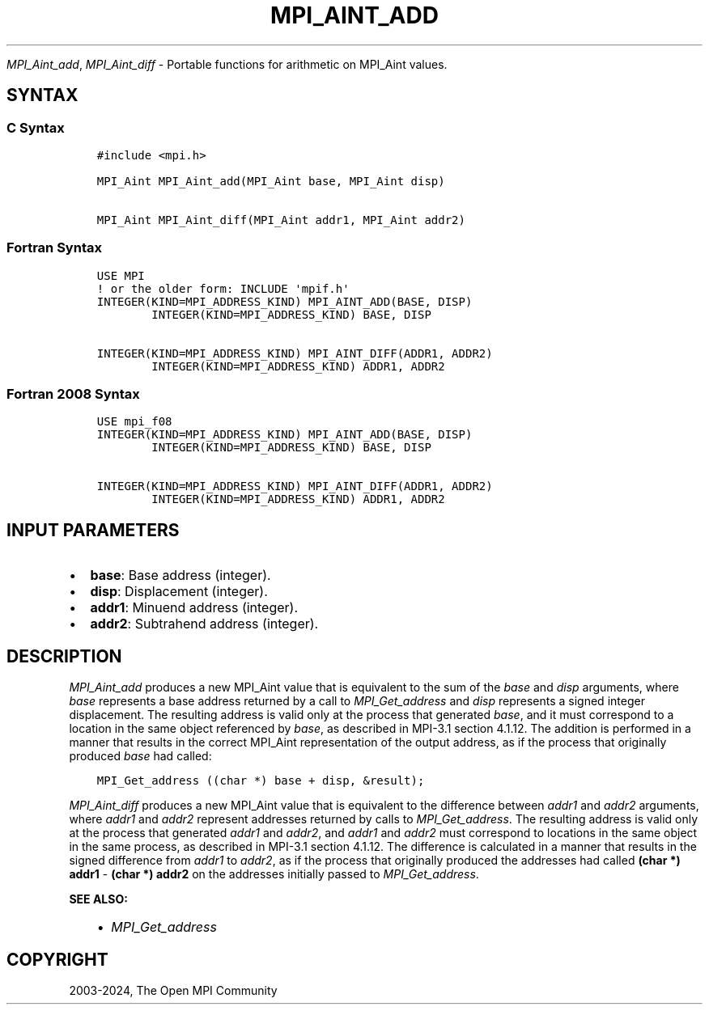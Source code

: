 .\" Man page generated from reStructuredText.
.
.TH "MPI_AINT_ADD" "3" "Apr 08, 2024" "" "Open MPI"
.
.nr rst2man-indent-level 0
.
.de1 rstReportMargin
\\$1 \\n[an-margin]
level \\n[rst2man-indent-level]
level margin: \\n[rst2man-indent\\n[rst2man-indent-level]]
-
\\n[rst2man-indent0]
\\n[rst2man-indent1]
\\n[rst2man-indent2]
..
.de1 INDENT
.\" .rstReportMargin pre:
. RS \\$1
. nr rst2man-indent\\n[rst2man-indent-level] \\n[an-margin]
. nr rst2man-indent-level +1
.\" .rstReportMargin post:
..
.de UNINDENT
. RE
.\" indent \\n[an-margin]
.\" old: \\n[rst2man-indent\\n[rst2man-indent-level]]
.nr rst2man-indent-level -1
.\" new: \\n[rst2man-indent\\n[rst2man-indent-level]]
.in \\n[rst2man-indent\\n[rst2man-indent-level]]u
..
.sp
\fI\%MPI_Aint_add\fP, \fI\%MPI_Aint_diff\fP \- Portable functions for arithmetic
on MPI_Aint values.
.SH SYNTAX
.SS C Syntax
.INDENT 0.0
.INDENT 3.5
.sp
.nf
.ft C
#include <mpi.h>

MPI_Aint MPI_Aint_add(MPI_Aint base, MPI_Aint disp)

MPI_Aint MPI_Aint_diff(MPI_Aint addr1, MPI_Aint addr2)
.ft P
.fi
.UNINDENT
.UNINDENT
.SS Fortran Syntax
.INDENT 0.0
.INDENT 3.5
.sp
.nf
.ft C
USE MPI
! or the older form: INCLUDE \(aqmpif.h\(aq
INTEGER(KIND=MPI_ADDRESS_KIND) MPI_AINT_ADD(BASE, DISP)
        INTEGER(KIND=MPI_ADDRESS_KIND) BASE, DISP

INTEGER(KIND=MPI_ADDRESS_KIND) MPI_AINT_DIFF(ADDR1, ADDR2)
        INTEGER(KIND=MPI_ADDRESS_KIND) ADDR1, ADDR2
.ft P
.fi
.UNINDENT
.UNINDENT
.SS Fortran 2008 Syntax
.INDENT 0.0
.INDENT 3.5
.sp
.nf
.ft C
USE mpi_f08
INTEGER(KIND=MPI_ADDRESS_KIND) MPI_AINT_ADD(BASE, DISP)
        INTEGER(KIND=MPI_ADDRESS_KIND) BASE, DISP

INTEGER(KIND=MPI_ADDRESS_KIND) MPI_AINT_DIFF(ADDR1, ADDR2)
        INTEGER(KIND=MPI_ADDRESS_KIND) ADDR1, ADDR2
.ft P
.fi
.UNINDENT
.UNINDENT
.SH INPUT PARAMETERS
.INDENT 0.0
.IP \(bu 2
\fBbase\fP: Base address (integer).
.IP \(bu 2
\fBdisp\fP: Displacement (integer).
.IP \(bu 2
\fBaddr1\fP: Minuend address (integer).
.IP \(bu 2
\fBaddr2\fP: Subtrahend address (integer).
.UNINDENT
.SH DESCRIPTION
.sp
\fI\%MPI_Aint_add\fP produces a new MPI_Aint value that is equivalent to the
sum of the \fIbase\fP and \fIdisp\fP arguments, where \fIbase\fP represents a base
address returned by a call to \fI\%MPI_Get_address\fP and \fIdisp\fP represents
a signed integer displacement. The resulting address is valid only at
the process that generated \fIbase\fP, and it must correspond to a location
in the same object referenced by \fIbase\fP, as described in MPI\-3.1 section
4.1.12. The addition is performed in a manner that results in the
correct MPI_Aint representation of the output address, as if the process
that originally produced \fIbase\fP had called:
.INDENT 0.0
.INDENT 3.5
.sp
.nf
.ft C
MPI_Get_address ((char *) base + disp, &result);
.ft P
.fi
.UNINDENT
.UNINDENT
.sp
\fI\%MPI_Aint_diff\fP produces a new MPI_Aint value that is equivalent to
the difference between \fIaddr1\fP and \fIaddr2\fP arguments, where \fIaddr1\fP
and \fIaddr2\fP represent addresses returned by calls to
\fI\%MPI_Get_address\fP\&.  The resulting address is valid only at the
process that generated \fIaddr1\fP and \fIaddr2\fP, and \fIaddr1\fP and \fIaddr2\fP
must correspond to locations in the same object in the same process,
as described in MPI\-3.1 section 4.1.12. The difference is calculated
in a manner that results in the signed difference from \fIaddr1\fP to
\fIaddr2\fP, as if the process that originally produced the addresses had
called \fB(char *) addr1\fP \- \fB(char *) addr2\fP on the addresses
initially passed to \fI\%MPI_Get_address\fP\&.
.sp
\fBSEE ALSO:\fP
.INDENT 0.0
.INDENT 3.5
.INDENT 0.0
.IP \(bu 2
\fI\%MPI_Get_address\fP
.UNINDENT
.UNINDENT
.UNINDENT
.SH COPYRIGHT
2003-2024, The Open MPI Community
.\" Generated by docutils manpage writer.
.

